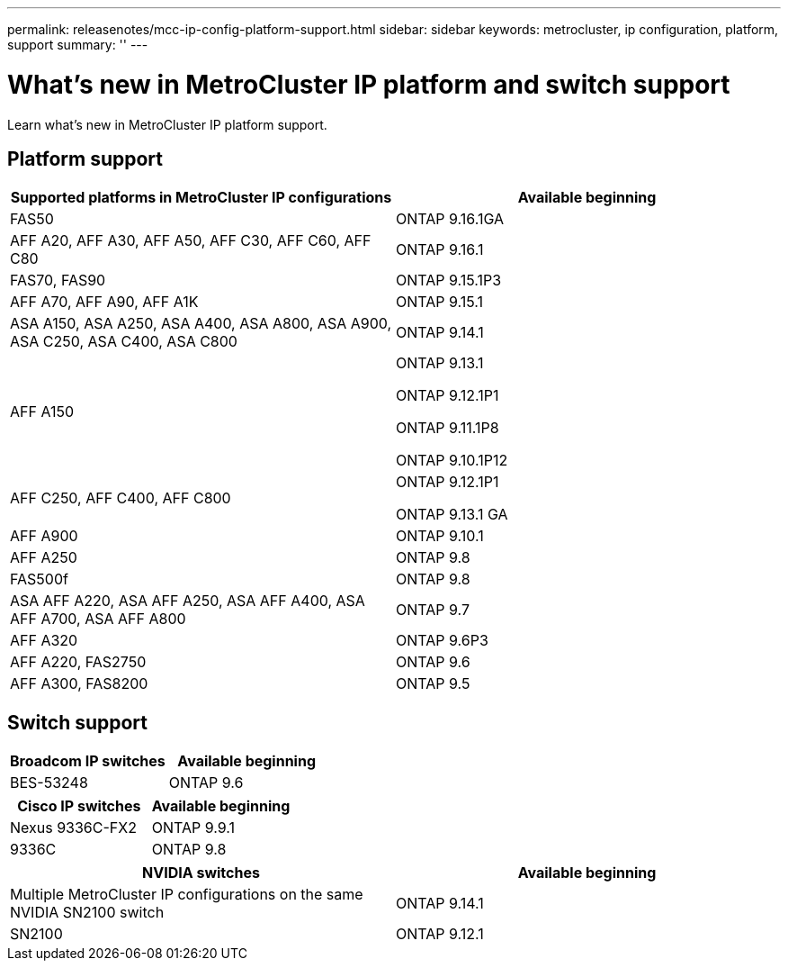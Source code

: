 ---
permalink: releasenotes/mcc-ip-config-platform-support.html
sidebar: sidebar
keywords: metrocluster, ip configuration, platform, support
summary: ''
---

= What's new in MetroCluster IP platform and switch support
:icons: font
:imagesdir: ../media/

[.lead]
Learn what's new in MetroCluster IP platform support.

== Platform support

[cols="2*",options="header"]
|===
| Supported platforms in MetroCluster IP configurations| Available beginning 
a|
FAS50
a|
ONTAP 9.16.1GA
a|
AFF A20, AFF A30, AFF A50, AFF C30, AFF C60, AFF C80
a|
ONTAP 9.16.1 
a|
FAS70, FAS90
a|
ONTAP 9.15.1P3 
a|
AFF A70, AFF A90, AFF A1K
a|
ONTAP 9.15.1 
a|
ASA A150, ASA A250, ASA A400, ASA A800, ASA A900, ASA C250, ASA C400, ASA C800
a|
ONTAP 9.14.1  
a|
AFF A150
a|
ONTAP 9.13.1 

ONTAP 9.12.1P1

ONTAP 9.11.1P8

ONTAP 9.10.1P12
a|
AFF C250, AFF C400, AFF C800
a|
ONTAP 9.12.1P1

ONTAP 9.13.1 GA 
a|
AFF A900
a|
ONTAP 9.10.1
a|
AFF A250
a|
ONTAP 9.8
a|
FAS500f
a|
ONTAP 9.8
a|
ASA AFF A220, ASA AFF A250,  ASA AFF A400, ASA AFF A700, ASA AFF A800
a|
ONTAP 9.7
a|
AFF A320
a|
ONTAP 9.6P3
a|
AFF A220, FAS2750
a|
ONTAP 9.6
a|
AFF A300, FAS8200
a|
ONTAP 9.5
|===

== Switch support

[cols="2*",options="header"]
|===
| Broadcom IP switches| Available beginning
a|
BES-53248
a|
ONTAP 9.6
|===
[cols="2*",options="header"]
|===
| Cisco IP switches| Available beginning
a|
Nexus 9336C-FX2
a|
ONTAP 9.9.1
a|
9336C
a|
ONTAP 9.8
|===
[cols="2*",options="header"]
|===
| NVIDIA switches| Available beginning
a|
Multiple MetroCluster IP configurations on the same NVIDIA SN2100 switch
a|
ONTAP 9.14.1
a|
SN2100 
a|
ONTAP 9.12.1
|===

// 2024 Dec 09, ONTAPDOC-2510
// 2024 October 11, ONTAPDOC-2239
// 2025 Jun 19, ONTAPDOC-3082